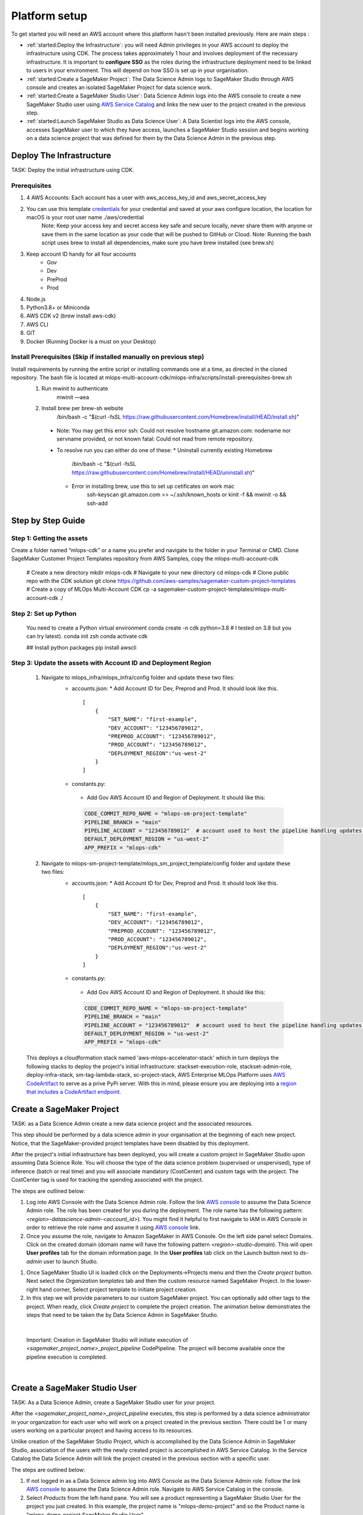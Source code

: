 Platform setup
=========================================================

To get started you will need an AWS account where this platform hasn't been installed previously. Here are main steps :

* :ref:`started:Deploy the Infrastructure`: you will need Admin privileges in your AWS account to deploy the infrastructure using CDK. The process takes approximately 1 hour and involves deployment of the necessary infrastructure. It is important to **configure SSO** as the roles during the infrastructure deployment need to be linked to users in your environment. This will depend on how SSO is set up in your organisation.
* :ref:`started:Create a SageMaker Project`: The Data Science Admin logs to SageMaker Studio through AWS console and creates an isolated SageMaker Project for data science work.
* :ref:`started:Create a SageMaker Studio User`: Data Science Admin logs into the AWS console to create a new SageMaker Studio user using `AWS Service Catalog <https://aws.amazon.com/servicecatalog/>`_ and links the new user to the project created in the previous step. 
* :ref:`started:Launch SageMaker Studio as Data Science User`: A Data Scientist logs into the AWS console, accesses SageMaker user to which they have access, launches a SageMaker Studio session and begins working on a data science project that was defined for them by the Data Science Admin in the previous step.


Deploy The Infrastructure
-------------------------

TASK: Deploy the initial infrastructure using CDK. 

Prerequisites
^^^^^^^^^^^^^

1. 4 AWS Accounts: Each account has a user with aws_access_key_id and aws_secret_access_key
2. You can use this template `credentials <https://quip-amazon.com/-/blob/dMe9AAWl58S/nbYEYfqGzPZkj0aC36zhkA?name=credentials>`_ for your credential and saved at your aws configure location, the location for macOS is your root user name ./aws/credential
    Note: Keep your access key and secret access key safe and secure locally, never share them with anyone or save them in the same location as your code that will be pushed to GitHub or Cloud.
    Note: Running the bash script uses brew to install all dependencies, make sure you have brew installed (see brew.sh)
3. Keep account ID handy for all four accounts
    *	Gov
    *	Dev
    *	PreProd
    *	Prod
4. Node.js 
5. Python3.8+ or Miniconda
6. AWS CDK v2 (brew install aws-cdk)
7. AWS CLI
8. GIT
9. Docker (Running Docker is a must on your Desktop)

Install Prerequisites (Skip if installed manually on previous step)
^^^^^^^^^^^^^^^^^^^^^^^^^^^^^^^^^^^^^^^^^^^^^^^^^^^^^^^^^^^^^^^^^^^
Install requirements by running the entire script or installing commands one at a time, as directed in the cloned repository. The bash file is located at mlops-multi-account-cdk/mlops-infra/scripts/install-prerequisites-brew.sh
  #. Run mwinit to authenticate
      mwinit —aea
  #. Install brew per brew-sh website
      /bin/bash -c "$(curl -fsSL https://raw.githubusercontent.com/Homebrew/install/HEAD/install.sh)"
    * Note: You may get this error
      ssh: Could not resolve hostname git.amazon.com: nodename nor servname provided, or not known
      fatal: Could not read from remote repository.

    * To resolve run you can either do one of these:
      * Uninstall currently existing Homebrew
        /bin/bash -c "$(curl -fsSL https://raw.githubusercontent.com/Homebrew/install/HEAD/uninstall.sh)“

      * Error in installing brew, use this to set up cetificates on work mac
          ssh-keyscan git.amazon.com >> ~/.ssh/known_hosts
          or
          kinit -f && mwinit -o && ssh-add

Step by Step Guide
------------------

Step 1: Getting the assets
^^^^^^^^^^^^^^^^^^^^^^^^^^
Create a folder named “mlops-cdk” or a name you prefer and navigate to the folder in your Terminal or CMD. Clone SageMaker Customer Project Templates repository from AWS Samples, copy the mlops-multi-account-cdk 

    # Create a new directory
    mkdir mlops-cdk
    # Navigate to your new directory
    cd mlops-cdk
    # Clone public repo with the CDK solution
    git clone https://github.com/aws-samples/sagemaker-custom-project-templates
    # Create a copy of MLOps Multi-Account CDK 
    cp -a sagemaker-custom-project-templates/mlops-multi-account-cdk ./

Step 2: Set up Python
^^^^^^^^^^^^^^^^^^^^^
    You need to create a Python virtual environment
    conda create -n cdk python=3.8 # I tested on 3.8 but you can try latest).
    conda init zsh
    conda activate cdk

    ## Install python packages
    pip install awscli

Step 3: Update the assets with Account ID and Deployment Region
^^^^^^^^^^^^^^^^^^^^^^^^^^^^^^^^^^^^^^^^^^^^^^^^^^^^^^^^^^^^^^^
    #. Navigate to mlops_infra/mlops_infra/config folder and update these two files:
      	* accounts.json: 
          * Add Account ID for Dev, Preprod and Prod. It should look like this.
          ::
              [
                  {
                      "SET_NAME": "first-example",
                      "DEV_ACCOUNT": "123456789012",
                      "PREPROD_ACCOUNT": "123456789012",
                      "PROD_ACCOUNT": "123456789012",
                      "DEPLOYMENT_REGION":"us-west-2"
                  }
              ]
        *	constants.py:
          * Add Gov AWS Account ID and Region of Deployment. It should like this:
          .. code-block:: python

              CODE_COMMIT_REPO_NAME = "mlops-sm-project-template"
              PIPELINE_BRANCH = "main"
              PIPELINE_ACCOUNT = "123456789012"  # account used to host the pipeline handling updates of this repository
              DEFAULT_DEPLOYMENT_REGION = "us-west-2"
              APP_PREFIX = "mlops-cdk"


    #. Navigate to mlops-sm-project-template/mlops_sm_project_template/config folder and update these two files:
      	* accounts.json: 
          * Add Account ID for Dev, Preprod and Prod. It should look like this.
          ::
              [
                  {
                      "SET_NAME": "first-example",
                      "DEV_ACCOUNT": "123456789012",
                      "PREPROD_ACCOUNT": "123456789012",
                      "PROD_ACCOUNT": "123456789012",
                      "DEPLOYMENT_REGION":"us-west-2"
                  }
              ]
        *	constants.py:
          * Add Gov AWS Account ID and Region of Deployment. It should like this:
          .. code-block:: python

              CODE_COMMIT_REPO_NAME = "mlops-sm-project-template"
              PIPELINE_BRANCH = "main"
              PIPELINE_ACCOUNT = "123456789012"  # account used to host the pipeline handling updates of this repository
              DEFAULT_DEPLOYMENT_REGION = "us-west-2"
              APP_PREFIX = "mlops-cdk"

    This deploys a cloudformation stack named 'aws-mlops-accelerator-stack' which in turn deploys the following stacks to deploy the project's initial infrastructure:
    stackset-execution-role,
    stackset-admin-role,
    deploy-infra-stack,
    sm-tag-lambda-stack,
    sc-project-stack,
    AWS Enterprise MLOps Platform uses `AWS CodeArtifact <https://aws.amazon.com/codeartifact/>`_ to serve as a prive PyPi server.  With this in mind, please ensure you are deploying into a `region that includes a CodeArtifact endpoint. <https://docs.aws.amazon.com/general/latest/gr/codeartifact.html>`_

Create a SageMaker Project
--------------------------

TASK: as a Data Science Admin create a new data science  project and the associated resources.

This step should be performed by a data science admin in your organisation at the beginning of each new project. Notice, that the SageMaker-provided project templates have been disabled by this deployment.

After the project's initial infrastructure has been deployed, you will create a custom project in SageMaker Studio upon assuming Data Science Role. You will choose the type of the data science problem (supervised or unspervised), type of inference (batch or real time) and you will associate mandatory (CostCenter) and custom tags with the project. The CostCenter tag is used for tracking the spending associated with the project. 

The steps are outlined below:

1. Log into AWS Console with the Data Science Admin role. Follow the link `AWS console <https://signin.aws.amazon.com/switchrole>`_ to assume the Data Science Admin role. The role has been created for you during the deployment. The role name has the following pattern:  *<region>-datascience-admin-<account_id>*). You might find it helpful to first navigate to IAM in AWS Console in order to retrieve the role name and assume it using `AWS console <https://signin.aws.amazon.com/switchrole>`_ link. 

2. Once you assume the role, navigate to Amazon SageMaker in AWS Console. On the left side panel select Domains. Click on the created domain (domain name will have the following pattern *<region>-studio-domain*). This will open **User profiles** tab for the domain information page. In the **User profiles** tab click on the Launch button next to *ds-admin* user to launch Studio.

.. image:: images/domains.png
   :height: 400px
   :scale: 100 %
   :alt: sagemaker domains page
   :align: center

1. Once SageMaker Studio UI is loaded click on the  Deployments->Projects menu and then the `Create project`  button. Next select the `Organization templates` tab and then the custom resource named SageMaker Project. In the lower-right hand corner, Select project template to initiate project creation.

2.  In this step we will provide parameters to our custom SageMaker project. You can optionally add other tags to the project. When ready, click `Create project` to complete the project creation. The animation below demonstrates the steps that need to be taken the by Data Science Admin in SageMaker Studio. 

.. image:: images/ds_admin_create_project.gif
   :height: 700px
   :scale: 100 %
   :alt: project params
   :align: center

|

    Important: Creation in SageMaker Studio will initiate execution of `<sagemaker_project_name>_project_pipeline` CodePipeline. The project will become available once the pipeline execution is completed. 

|

Create a SageMaker Studio User
-------------------------------

TASK: As a Data Science Admin, create a SageMaker Studio user for your project. 

After the `<sagemaker_project_name>_project_pipeline` executes, this step is performed by a data science administrator in your organization for each user who will work on a project created in the previous section. There could be 1 or many users working on a particular project and having access to its resources. 

Unlike creation of the SageMaker Studio Project, which is accomplished by the Data Science Admin in SageMaker Studio, association of the users with the newly created project is accomplished in AWS Service Catalog. In the Service Catalog the Data Science Admin will link the project created in the previous section with a specific user.

The steps are outlined below:

1. If not logged in as a Data Science admin log into AWS Console as the Data Science Admin role. Follow the link `AWS console <https://signin.aws.amazon.com/switchrole>`_ to assume the Data Science Admin role. Navigate to AWS Service Catalog in the console.
2. Select `Products` from the left-hand pane. You will see a product representing a SageMaker Studio User for the project you just created.  In this example, the project name is "mlops-demo-project" and so the Product name is "mlops-demo-project SageMaker Studio User".
3.  Select the product representing the SM Studio User for your project and click `Launch product`.

.. image:: images/project_admin_create_user.png
   :height: 750px
   :scale: 80 %
   :alt: project params
   :align: center

4.  In this step the Data Science Admin will customize the newly created project with Parameters. The most important customization is the `UserEmail` parameter. Enter the email of the Data Science User that will be associated with this project and will have access to its resources.

For our SageMaker Studio user, be sure to update the `UserEmail` field with the email address of the Data Scientist that will be using the SM Studio User.
|

    Note: Add note here about `attribute-based access control <https://docs.aws.amazon.com/IAM/latest/UserGuide/introduction_attribute-based-access-control.html>`_

.. image:: images/project_admin_create_user2.png
   :height: 900px
   :scale: 100 %
   :alt: project params
   :align: center

|
    Important: Once the product is launched, it will initiate `<sagemaker_project_name>_<username>_user_pipeline` Code Pipeline execution. Wait for the CodePipeline execution to complete before accessing the new SageMaker user. Once the pipeline execution is completed the new SageMaker user will be available in SageMaker Studio.

|

Launch SageMaker Studio as Data Science User
----------------------------------------------

TASK: as a Data Scientist, use SageMaker Studio to begin model development.

Once the data science admin in your organisation provisions the project and links a user to the project, this user (data scientist(s) in your organisation) can begin working on the problem: perform data exploration, data cleaning, building a model and fine-tuning the hyperparameters. In this step we will show how a Data Science User will login to SageMaker console. 


1. Log into AWS Console with the Data Science User role. Follow the link `AWS console <https://signin.aws.amazon.com/switchrole>`_ to assume the Data Science Admin role. The role has been created for you during the deployment. The role name has the following pattern:  *<region>-datascientist-<account_id>*). You might find it helpful to first navigate to IAM in AWS Console in order to retrieve the role name and assume it using `AWS console <https://signin.aws.amazon.com/switchrole>`_ link. 
2.  Navigate to SageMaker Studio, click on Domains, then on the domain *<region>-studio-domain*. This will open the tab `User profiles`. The SageMaker Studio User will have the name "<email alias>-<project name>".  In this example, our SageMaker project is "mlops-demo-project" and our user email address is "fakename@example.com", so our SM Studio User is "fakename-mlops-demo-project".  Select `Launch app` and then `Studio` for this user to launch SageMaker Studio and get started with model development. This will launch SageMaker Studio UI.

.. image:: images/project_admin_create_user3.png
   :height: 650px
   :scale: 80 %
   :alt: project params
   :align: center


In the next section, we will demonstrate how a Data Science User will interact with the platform to develop and deploy a model.

.. code-block:: JSON
    
    {
    "1":"2"
    }

